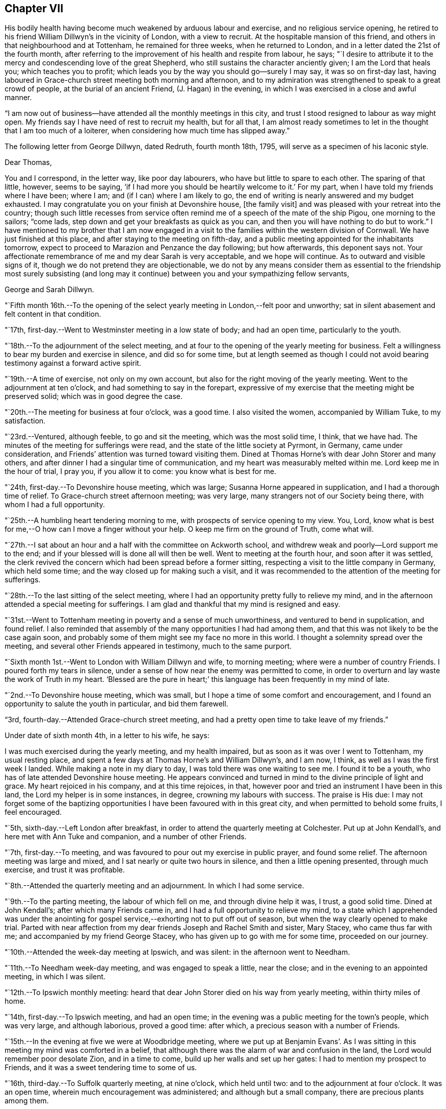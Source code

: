== Chapter VII

His bodily health having become much weakened by arduous labour and exercise,
and no religious service opening,
he retired to his friend William Dillwyn`'s in the vicinity of London,
with a view to recruit.
At the hospitable mansion of this friend,
and others in that neighbourhood and at Tottenham, he remained for three weeks,
when he returned to London, and in a letter dated the 21st of the fourth month,
after referring to the improvement of his health and respite from labour, he says;
"`I desire to attribute it to the mercy and condescending love of the great Shepherd,
who still sustains the character anciently given; I am the Lord that heals you;
which teaches you to profit; which leads you by the way you should go--surely I may say,
it was so on first-day last,
having laboured in Grace-church street meeting both morning and afternoon,
and to my admiration was strengthened to speak to a great crowd of people,
at the burial of an ancient Friend, (J. Hagan) in the evening,
in which I was exercised in a close and awful manner.

"`I am now out of business--have attended all the monthly meetings in this city,
and trust I stood resigned to labour as way might open.
My friends say I have need of rest to recruit my health, but for all that,
I am almost ready sometimes to let in the thought that I am too much of a loiterer,
when considering how much time has slipped away.`"

[.offset]
The following letter from George Dillwyn, dated Redruth, fourth month 18th, 1795,
will serve as a specimen of his laconic style.

[.embedded-content-document.letter]
--

[.salutation]
Dear Thomas,

You and I correspond, in the letter way, like poor day labourers,
who have but little to spare to each other.
The sparing of that little, however, seems to be saying,
'`if I had more you should be heartily welcome to it.`'
For my part, when I have told my friends where I have been; where I am;
and (if I can) where I am likely to go,
the end of writing is nearly answered and my budget exhausted.
I may congratulate you on your finish at Devonshire house, +++[+++the family visit]
and was pleased with your retreat into the country;
though such little recesses from service often remind
me of a speech of the mate of the ship Pigou,
one morning to the sailors; "`come lads,
step down and get your breakfasts as quick as you can,
and then you will have nothing to do but to work.`"
I have mentioned to my brother that I am now engaged in a
visit to the families within the western division of Cornwall.
We have just finished at this place, and after staying to the meeting on fifth-day,
and a public meeting appointed for the inhabitants tomorrow,
expect to proceed to Marazion and Penzance the day following;
but how afterwards, this deponent says not.
Your affectionate remembrance of me and my dear Sarah is very acceptable,
and we hope will continue.
As to outward and visible signs of it, though we do not pretend they are objectionable,
we do not by any means consider them as essential to the
friendship most surely subsisting (and long may it continue)
between you and your sympathizing fellow servants,

[.signed-section-signature]
George and Sarah Dillwyn.

--

"`Fifth month 16th.--To the opening of the select
yearly meeting in London,--felt poor and unworthy;
sat in silent abasement and felt content in that condition.

"`17th, first-day.--Went to Westminster meeting in a low state of body;
and had an open time, particularly to the youth.

"`18th.--To the adjournment of the select meeting,
and at four to the opening of the yearly meeting for business.
Felt a willingness to bear my burden and exercise in silence, and did so for some time,
but at length seemed as though I could not avoid
bearing testimony against a forward active spirit.

"`19th.--A time of exercise, not only on my own account,
but also for the right moving of the yearly meeting.
Went to the adjournment at ten o`'clock, and had something to say in the forepart,
expressive of my exercise that the meeting might be preserved solid;
which was in good degree the case.

"`20th.--The meeting for business at four o`'clock, was a good time.
I also visited the women, accompanied by William Tuke, to my satisfaction.

"`23rd.--Ventured, although feeble, to go and sit the meeting,
which was the most solid time, I think, that we have had.
The minutes of the meeting for sufferings were read,
and the state of the little society at Pyrmont, in Germany, came under consideration,
and Friends`' attention was turned toward visiting them.
Dined at Thomas Horne`'s with dear John Storer and many others,
and after dinner I had a singular time of communication,
and my heart was measurably melted within me.
Lord keep me in the hour of trial, I pray you, if you allow it to come:
you know what is best for me.

"`24th, first-day.--To Devonshire house meeting, which was large;
Susanna Horne appeared in supplication, and I had a thorough time of relief.
To Grace-church street afternoon meeting; was very large,
many strangers not of our Society being there, with whom I had a full opportunity.

"`25th.--A humbling heart tendering morning to me,
with prospects of service opening to my view.
You, Lord, know what is best for me,--O how can I move a finger without your help.
O keep me firm on the ground of Truth, come what will.

"`27th.--I sat about an hour and a half with the committee on Ackworth school,
and withdrew weak and poorly--Lord support me to the end;
and if your blessed will is done all will then be well.
Went to meeting at the fourth hour, and soon after it was settled,
the clerk revived the concern which had been spread before a former sitting,
respecting a visit to the little company in Germany, which held some time;
and the way closed up for making such a visit,
and it was recommended to the attention of the meeting for sufferings.

"`28th.--To the last sitting of the select meeting,
where I had an opportunity pretty fully to relieve my mind,
and in the afternoon attended a special meeting for sufferings.
I am glad and thankful that my mind is resigned and easy.

"`31st.--Went to Tottenham meeting in poverty and a sense of much unworthiness,
and ventured to bend in supplication, and found relief.
I also reminded that assembly of the many opportunities I had had among them,
and that this was not likely to be the case again soon,
and probably some of them might see my face no more in this world.
I thought a solemnity spread over the meeting,
and several other Friends appeared in testimony, much to the same purport.

"`Sixth month 1st.--Went to London with William Dillwyn and wife, to morning meeting;
where were a number of country Friends.
I poured forth my tears in silence,
under a sense of how near the enemy was permitted to come,
in order to overturn and lay waste the work of Truth in my heart.
'`Blessed are the pure in heart;`' this language has been frequently in my mind of late.

"`2nd.--To Devonshire house meeting, which was small,
but I hope a time of some comfort and encouragement,
and I found an opportunity to salute the youth in particular, and bid them farewell.

"`3rd, fourth-day.--Attended Grace-church street meeting,
and had a pretty open time to take leave of my friends.`"

[.offset]
Under date of sixth month 4th, in a letter to his wife, he says:

[.embedded-content-document.letter]
--

I was much exercised during the yearly meeting, and my health impaired,
but as soon as it was over I went to Tottenham, my usual resting place,
and spent a few days at Thomas Horne`'s and William Dillwyn`'s, and I am now, I think,
as well as I was the first week I landed.
While making a note in my diary to day, I was told there was one waiting to see me.
I found it to be a youth, who has of late attended Devonshire house meeting.
He appears convinced and turned in mind to the divine principle of light and grace.
My heart rejoiced in his company, and at this time rejoices, in that,
however poor and tried an instrument I have been in this land,
the Lord my helper is in some instances, in degree, crowning my labours with success.
The praise is His due:
I may not forget some of the baptizing opportunities I
have been favoured with in this great city,
and when permitted to behold some fruits, I feel encouraged.

--

"`5th, sixth-day.--Left London after breakfast,
in order to attend the quarterly meeting at Colchester.
Put up at John Kendall`'s, and here met with Ann Tuke and companion,
and a number of other Friends.

"`7th, first-day.--To meeting, and was favoured to pour out my exercise in public prayer,
and found some relief.
The afternoon meeting was large and mixed,
and I sat nearly or quite two hours in silence, and then a little opening presented,
through much exercise, and trust it was profitable.

"`8th.--Attended the quarterly meeting and an adjournment.
In which I had some service.

"`9th.--To the parting meeting, the labour of which fell on me,
and through divine help it was, I trust, a good solid time.
Dined at John Kendall`'s; after which many Friends came in,
and I had a full opportunity to relieve my mind,
to a state which I apprehended was under the anointing for
gospel service,--exhorting not to put off out of season,
but when the way clearly opened to make trial.
Parted with near affection from my dear friends Joseph and Rachel Smith and sister,
Mary Stacey, who came thus far with me; and accompanied by my friend George Stacey,
who has given up to go with me for some time, proceeded on our journey.

"`10th.--Attended the week-day meeting at Ipswich, and was silent:
in the afternoon went to Needham.

"`11th.--To Needham week-day meeting, and was engaged to speak a little, near the close;
and in the evening to an appointed meeting, in which I was silent.

"`12th.--To Ipswich monthly meeting:
heard that dear John Storer died on his way from yearly meeting,
within thirty miles of home.

"`14th, first-day.--To Ipswich meeting, and had an open time;
in the evening was a public meeting for the town`'s people, which was very large,
and although laborious, proved a good time: after which,
a precious season with a number of Friends.

"`15th.--In the evening at five we were at Woodbridge meeting,
where we put up at Benjamin Evans`'. As I was sitting in
this meeting my mind was comforted in a belief,
that although there was the alarm of war and confusion in the land,
the Lord would remember poor desolate Zion, and in a time to come,
build up her walls and set up her gates: I had to mention my prospect to Friends,
and it was a sweet tendering time to some of us.

"`16th, third-day.--To Suffolk quarterly meeting, at nine o`'clock, which held until two:
and to the adjournment at four o`'clock.
It was an open time, wherein much encouragement was administered;
and although but a small company, there are precious plants among them.

"`17th.--To what is called the parting meeting, which was a sweet encouraging time;
and at the close appointed one for the town`'s people, at six o`'clock, which was large,
but a very trying one.
O the thick darkness that covers the minds of many; however,
strength was afforded to labour.

"`18th.--To Leisten, and put up at an inn: the meeting was an encouraging time,
and some tenderness appeared: after meeting rode to the widow Sarah Jessup`'s,
and after dinner we called the servants in, and had a good religious opportunity.
Here Ann Tuke`'s mind was impressed with a prospect of
having a meeting at a town called Oxford,
five miles on the way, and our kind friend Dykes Alexander and others,
went on to get a place.
To which we went,
and held the meeting in a large room at the inn,--it was filled up with people,
and though laborious, ended well.

"`19th.--To Beccles, and attended meeting; very few of the town`'s people came.
Here is a pretty neat little meeting-house, but religion very low.
Though I had to mourn the desolate state of Zion, on sitting down,
I thought that if I was the only one in the town,
I would cheerfully sit down in that place and worship; and I had to testify,
that when the Lord turns again the captivity of his people, Judah shall rejoice,
and Israel shall be glad.
Had a religious opportunity with the family and such Friends as came in,
belonging to the meeting.
After tea went to Lowestoft, near the sea.
Dykes Alexander and others having gone before, to see after a meeting place;
and having found a large building which was fitting up for a play-house,
we held the meeting in it.
It was filled up,
and though there appeared a disposition to lightness and laughter in some,
at first sitting down, yet it proved a solid good time,
and afforded me much satisfaction.
We returned to Pakefield, a little village two miles distant, and lodged.

"`20th.--We had a small meeting this morning, which was open and comfortable,--some goodly,
sober-looking people attended, and among them the priest of the parish,
who was exemplary in his sitting.
After dinner went to Yarmouth, about ten miles, near the sea.

"`21st, first-day.--To meeting, where I had to bear a remarkably close testimony.
In the afternoon meeting I was silent, but Ann Tuke appeared in a lively manner.
She had thought of having a meeting at a little village called Gall`'s-town,
and some Friends went to get a place to hold it in this evening, but could not succeed.

"`22nd.--Set off early, and got into Norwich by eleven o`'clock, to select meeting;
and again to quarterly meeting at five o`'clock.
The men met in one house, and the women in another, a mile distant.

"`23rd.--To the adjournment of the quarterly meeting, at ten o`'clock,
which was a close time: I went also to the women`'s meeting and relieved my mind;
after which, retired to Edmund Peckover`'s,
being so spent as to conclude it not prudent to return to the men`'s meeting.
To a large public meeting at six o`'clock.
Ann Tuke appeared, but I was shut up in silence, and sweetly contented.

"`24th.--To a large meeting at ten o`'clock, in which I was engaged in the ministry,
much to the relief of my own mind.
Went to Joseph Gurney`'s, and dined with Joseph Gurney Bevan, wife, and others,
and had a satisfactory religious opportunity afterward;
there appearing something good at work in the minds of these young people.
May such seasons of love be blessed to them all.

"`25th.--In the afternoon went to Lammas, to an appointed meeting at five o`'clock,
and it proved a distressing time; from there to North Walshara,
and lodged at John Ransom`'s.

"`26th.--To meeting about a mile out of the town, held in a neat meeting-house.
A number of the neighbours came in, and it was an open time: after dinner,
rode to Norwich, and attended the week-day meeting at six o`'clock,
where I had a very close testimony to bear.

"`28th, first-day.--To meeting at ten o`'clock, and had very searching service.
After lying down and being refreshed, went to the large meeting-house at five o`'clock,
the meeting being put off from two to that hour by my request; it was very large,
and I was helped greatly to relieve my mind.
At night I lay down weary, but in peace.

"`29th.--Richard Gurney sent for us to dine with him, a few miles out of town;
where we found David Barclay, an ancient Friend, much afflicted:
after dinner had a religious opportunity, to the relief of my mind,
and then went to his brother John`'s; had a solid time with this family,
wherein all our little band, even William Alexander and George Stacey,
had some communications: returned home, and I feel a very poor creature,
having been humbled this day.

"`30th.--To the week-day meeting at Norwich,
wherein I was brought into a state of trembling,
and remembered the prophet Habakkuk:--I hope it was to profit.
Dined at Thomas Bland`'s;
and after being favoured with a precious parting season with the family and servants,
and a number of Friends, went about two miles out of town.

"`Seventh month 1st.--Had a painful time at Wymondam meeting,
being distressed with a spirit of infidelity.

"`2nd.--To Tivetshall,
and had a laborious season in pleading with the stout-hearted youth;
then attended an evening meeting at Diss, which was a comfortable open time,
from the subject of the patriarch Jacob`'s vision and journey, etc.;
after which had a memorable opportunity in a Friend`'s family: O may it be kept in view,
and improvement made.

"`3rd.--The meeting at Attleborough was held in a private house,
and was open and relieving.
After a solid time with the Friends belonging to this meeting and neighbourhood,
went to John Bouswell`'s.

"`4th.--To Mattishall, which was a low time, and did not seem much like a meeting to me:
I suffered in silence.

"`5th.--First-day, to the general meeting at Downham, at which place no Friend lives.
Stopped at an inn, and met a large committee of the quarterly meeting,
who were appointed to attend it.
But few of the neighbours came to the meeting,
and in the forepart of it my mind was opened to look back at the state of
the children of Israel in Egypt--at Abraham`'s vision respecting them,
when a horror of darkness overspread him--also the gathering of our early
Friends from different societies--George Fox being by himself on a hill,
and proclaiming the day of the Lord,
and the prospect he had of the seed of the
kingdom lying thick on the ground and sparkling,
etc.: and although here was great desolation, this meeting being gone to decay,
I had a comfortable prospect of a day approaching,
when the seed would spring as out of the dry ground and spread;
with which prospect I stood up and told Friends I knew not what we had met for,
but to see our nakedness, and for our humiliation.
Near the close I stood up again,
and I thought my testimony had some effect on a few individuals not of our Society;
though here, as also in some other places, some persons left in the midst of my labour,
who, I fear, are not willing to endure sound doctrine.
Went to Finsham, where there are no Friends, and had a large meeting in a barn,
I hope to profit.

"`6th.--To a meeting at Swaffham,
consisting of only one family and some of the neighbours, and it proved a good time.
Then to an evening meeting at Fakenham, where there are but two members:
a person left the meeting while I was speaking concerning righteousness,
temperance and judgment to come; but another met me as I was going out of the house,
and said he hoped we should meet in heaven.

"`7th.--To the monthly meeting at Wells, where there were but few Friends,
and these in a weak state; but I was glad in finding tenderness,
and I hope some desire to improve:
after dinner had a solid opportunity with a number of Friends.

"`8th.--To a meeting at Holt; and though I went to it under discouragement,
it was a good time; many neighbours came in and behaved well, and some soldiers.
After dinner went to Walsingham, to an evening meeting in a public building,
which was large, and I hope to profit.

"`12th, first-day.--I have had a fatiguing time for weeks past,
and awoke this morning in a low and tried state of mind:
when I came downstairs found letters from my dear wife, son, and several friends.
Went to meeting at Bury,
and though at the beginning there appeared a small opening into the state of the people,
and I was ready to conclude that I might minister to them, it closed up,
and I poured out my tears until I wet the floor.
At two o`'clock went to the afternoon meeting,
and there also bonds and afflictions continued upon me,
and though I was silent throughout, Ann Tuke appeared acceptably in the morning.
O Lord, remember me in your faithful love, and continue your good hand upon me,
that my soul may not faint in the day of trial.`"

[.offset]
At this place, the following letter from his friend, the late John Elliott, of this city,
was received.

[.embedded-content-document.letter]
--

[.letter-heading]
John Elliott to Thomas Scattergood

[.signed-section-context-open]
Philadelphia, Sixth month 6th, 1795.

[.salutation]
Dear friend,

I cannot let this opportunity pass without giving you a
token of my affectionate remembrance,
having often thought of you since you left us,
and at times have felt sincere desires for your preservation,
and that you may be supported from day to day,
and strengthened to persevere in accomplishing the arduous task you are engaged in.
If it was in my power secretly to assist in holding up your hands,
I should be glad to afford my feeble endeavours in that way,
but am sensible of my own poverty and inability;
being persuaded that it is only in proportion as we walk in the light,
that the true union and fellowship are to be felt.
Where this is really the case, I believe the outward distance whereby we are separated,
cannot obstruct the current of that divine love, which, when together,
has been known to flow from vessel to vessel;
and if we were always watchful and careful to keep out everything of a defiling nature,
the consolating stream would undoubtedly be more frequently witnessed to circulate.
But the world and its cumbering cares have the same effect now,
as the labours of the Philistines formerly, namely, to stop up the wells;
which makes renewed labour necessary to dig them again,
in order to come at the spring of life.

It is indeed, as our Lord said, "`The cares of this life, the deceitfulness of riches,
and the love of other things, choke the good seed and cause it to become unfruitful.`"
I feel it to be so in myself,
and fear it is too much the case with many others of our Society,
both in this land and in my native country, where your lot is now cast;
a land that was eminently blessed about a century ago,
with the revival of the gospel in its primitive purity, after a long time of darkness.
From there were transplanted into this country, some of the choicest vines; but low,
both here and there,
instead of fruits being brought forth to the praise of the good Husbandman,
many wild grapes are produced, and much unfruitfulness is apparent.

Yet it appears the vineyard is not forsaken;
the labourers are sent forth from time to time with a renewed invitation,
and it will be comfortable to hear that they are favoured to
see of the travail of their souls and be satisfied;
but if that should not be the case so fully as is desirable, this is certain,
the faithful labourers will have their wages.

Our dear friend Nicholas Wain, is now about to embark for Europe,
and your worthy father-in-law, David Bacon, has given up to accompany him,
which I hope will be mutually comfortable and satisfactory,
both to themselves and Friends where they come.
I expect it will be so to you to see them;
and I believe I may say it is so much so to us,
(except the loss of their company and services,) that we are
made willing to part with them for the great work`'s sake.
If the way should clearly open,
and any of you find a draft of love toward the Friends in the South of France,
I hope you will not come home with a burden, for lack of giving up thereto.
I should be glad to hear of such a visit being performed,
which I have no doubt would be very acceptable to them.

--

"`14th.--Went to Mildenhall,
which proved a trying meeting to me in various
respects--very few members or others present.
It seems as though in some places the lame and the blind were the guards of the house,
instead of David`'s valiant men.
Mary Alexander, from Needham, rode with George Stacey;
she has joined Ann Tuke as a companion in further service in these parts,
and the public service fell on them.
I was plunged into deep exercise.
O what can be the cause that this has been so frequently the case of late?
Lord, favour with ability to offer up my will to your divine will,
that so the work you have allotted me to do may not be marred.

"`16th.--To the week-day meeting at Bury, which was open and comfortable to me:
I found enlargement of heart, and at the close appointed one to be held in the evening,
for the town`'s-people.
Ann Tuke and companion set off to attend an evening
meeting they had appointed about sixteen miles distant,
and we went to our meeting, which was well attended,
and my heart was enlarged to preach the gospel;
and the people behaved with much sobriety.

"`19th, first-day.--At Oakham.
I feel renewed in my bodily powers, by travelling and fresh country air.
O my gracious Lord and Master,
permit not the enemy to prevail and bring a
cloud over my mind--you know how it is with me,
and has been of late.
Sat the two meetings in silence.

"`After passing through Nottingham, Mansfield, and Chesterfield,
arrived at Sheffield on the 24th.

"`26th, first-day.--Went to meeting morning and evening,
in both of which I was exercised in testimony.

"`28th.--Got to Ackworth, and in the afternoon sat with the committee.

"`29th.--Attended the public meeting, which was very large, and laboured in it,
but mostly to people of other societies.

"`30th.--Sat again with the committee, and spent the day at the institution:
the business being ended,
many Friends left--in the evening we had a pretty solid opportunity
with several of the family and other Friends who came in to see us.

"`31st.--This morning the poor in the neighbourhood came to
get the broken food which Friends purchased of the innkeeper,
and while I wrote a letter,
another Friend had a religious opportunity with them in the yard.

"`Eighth month 1st.--Took post-chaise to Tadcaster; after which,
to our friend Lindley Murray`'s, near York, where I met a kind reception.

"`2nd, first-day.--To meeting, and was silent; things appear low,
and I had a pretty deep plunge.
Went to the meeting in the castle, held with the prisoners,
accompanied by Joseph and Rachel Smith, etc.,
which was a pretty satisfactory time--was shown the tower from
which William Dewsbury preached to the people,
and one of Friends`' books, among others,
which were presented to the prisoners in this place,
upwards of one hundred years ago--they yet remain for the same use.

"`3rd.--Spent the morning in writing--drank tea at Henry Tuke`'s,
and walked on the walls of the city and crossed the water in a boat,
and then to his father`'s, and looked into the graveyard,
where I was told John Woolman and Thomas Ross were buried.

"`5th.--To meeting at Leeds, which was large,
and my mind was exercised to stand up with these expressions,
'`They spend their days in wealth,
and in a moment they go down to the grave;`' and it
appeared right to plead with the rich and full.
After dinner we rode to Christiana Hustler`'s, at Undercliff,
and attended an evening meeting at this place, called Bradford,
in which I was much shut up and very poor,

"`7th.--Went to monthly meeting held near Todmorden, almost twenty miles distant.
I had nothing to say until near the close of the last meeting,
and then had to bear testimony against a contentious spirit,
in one who had been displaced as a minister:--returned to Christiana Hustler`'s.

"`8th.--Felt weary with my journey yesterday, and in a low spot this day throughout.
O for greater purity of heart and more of the spirit of prayer.
O Lord, allow me not to forsake you.

"`9th, first-day.--To the meeting at eleven o`'clock--passed through it in silence.
After tea,
Christiana Hustler came and told me it was their practice to
call the family together on first-day afternoon or evening,
with which I united; and they were called in, and I sat with the company,
which was large, and after a time my mouth was opened,
and favoured with so much enlargement as to give some relief to my mind.

"`10th.--Nothing opening, spent this day with our hospitable friend Christiana Hustler,
and on the whole it has not been the most unpleasant,
but hope a little ray of light has dawned.
O what a brave thing to be truly resigned in patience and contentment, even in poverty.

"`11th.--Went to Manchester, and on the 12th attended meeting there;
in which I felt an exercise to prostrate myself in supplication on my own account,
and also on behalf of my fellow-labourers in the harvest field,
both in this land and in America,
and that mercy and truth might be near to support those left at home,
and bear up under all trials which may attend them;
and also that the exercised children whom the divine Master is fitting, and has fitted,
to enter the field, might be preserved.`"

[.offset]
On the 15th he arrived at Liverpool, where he remained about two weeks,
attending the meetings as they came in course, although much indisposed.
On the 29th, he embarked in a vessel bound for Dublin, where he arrived on the 31st,
and was kindly received by Thomas Bewley and family.

Ninth month 1st,--He says, "`To the weekday meeting held in the Meath street house;
in which I ventured on my bended knees to pour out supplication for
support under the future baptisms to be met with in this land;
and it appeared to be a tendering season over the meeting,`" In a letter dated this day,
he says, "`My own conflicting tossed condition came feelingly into view;
I remembered what I had passed through for months,
when a language arose after this manner, '`O Lord,
help me to bear up under whatever you may be pleased to permit to come upon
me on this island;`' and there was immediately an answer like this;
'`have I ever failed you in the greatest strait?`'
in which my soul was willing to lay hold of a little encouragement.
I remembered Jonah and his prayer, and opened the good book and read it at large,
as therein left, no doubt for the strength and encouragement of all such poor messengers,
from that time to this.
For when my soul fainted within me,
I remembered the Lord--and my soul desires to sacrifice unto Him in Ireland,
and to perform all my vows.

"`9th.--To Baltiboys meeting, which was but small; after which went to Ballitore,
to the widow Shackleton`'s; had a very wearisome night,
having rode the greatest part of the way on horse-back.

"`10th.--Very weary and sore;
went to meeting and sat in silence--dined at Abraham Shackleton`'s at the school,
after which visited an ancient Friend.

"`11th.--To Carlow monthly meeting, and in it I had a close testimony,
which was relieving to my mind;
and in the meeting for business felt fresh courage to appoint a public meeting,
which was filled;
and it was supposed that three hundred persons were unable to get into the house.
It was a satisfactory time to me.
Several officers of the army, soldiers,
and some of the principal inhabitants of the town, were there.
They behaved well in the house, but outside there was some disturbance, in consequence,
it was thought, of a desire to get in.

"`12th.--Rode to Castledermot to a meeting for the town,
but although Friends took much pains to go round and invite the people,
but few came--however, it was a good time to me:
I remembered how the Lord led his people out of Egypt, gave a law unto Jacob,
and statutes to Israel,
and brought them into the land of promise--that all the days of Joshua,
and the elders that outlived Joshua, they kept measurably unto it; and after this,
when they forsook their King and Shepherd,
they were sold into the hands of their enemies,
and delivered again when they cried unto him in distress.
I had to mention what a low state of things existed in the days of Saul, when he,
with his little band of men stood trembling under the oak; how the Lord chose David,
and caused the state of that people to flourish under him,
and more so under peaceable Solomon;
when that dispensation came to its summit:--how the Lord raised up valiants in this land,
and his gathering, sustaining arm was near to support so long as they leaned upon it.
And I did not question but that precious seasons of mercy and love had been experienced,
even in that old house, which had not been opened but once for years,
no meeting being now held in it: yes, I thought even the steps before me,
that led into the gallery,
had been occupied by those who had broken hearts and contrite spirits.
But now, alas! how the crown is fallen from off the head.
Nevertheless, there was a glance into the opening of better days.
I remembered the day that William Edmundson spoke of,
when land was to be had there at a low rate,
and then there was a danger of Friends becoming rich and forgetting themselves,
which it is to be feared too many did in that day.
But O, precious was it, as I sat, a little to behold the opening of a day,
when oppression will be removed, and patrons of the poor will be raised up.
In that day the poor, even the poor among men, shall increase their joy in the Lord.
We dined at an inn,
and after it I returned to Ballitore in company with Thomas Bewley and A. Shackleton.
On opening William Edmundson`'s journal, I found that Friends in the beginning had sweet,
heavenly, refreshing times at Castledermot.

"`13th.--To the meeting at Ballitore, which was low in the beginning,
and too much of a restless state prevailed in old and young: however,
I was enabled to stand up, though in weakness, and after some close labour with states,
which I apprehended were present, I felt more openness toward the close,
particularly to the school boys,
and at the conclusion of the meeting appointed one for the inhabitants of the town;
and to my admiration the house was pretty full, and a number out of doors;
and I trust the gospel of life and salvation was freely preached and owned by some,
and my mind was much relieved.

"`14th.--Returned to Dublin.

"`15th.--Tried this morning with a prospect that probably I
must offer myself to go from family to family in this place,
which has frequently of late darted into my mind.
O for wisdom and an understanding heart to go in and out before the people,
has been the prevailing language since I awoke:
may I be favoured with a clear prospect of duty,
let it be whatever the Master may appoint.
Went to the monthly meeting held in Meath street.

"`16th.--To the adjournment of the monthly meeting, which was small;
about thirty-three Friends present.
Soon after we sat down I found some openness towards this little band,
which appeared like that of Gideon, reduced less and less:
I was led in an encouraging line,
and in the conclusion told them that I could not see my way out of Dublin,
and was willing to unfold my state and some
little prospect that had opened to stay awhile,
and to visit either some or all of them in their families,
or such other religious service as might turn up.
It was a tendering season; my certificates were minuted,
and they left me at liberty to proceed as way might open among them:
before the meeting closed I felt most easy to appoint a
meeting for the youth to be held this day week.

"`18th.--The meeting today was an exercising time,
and no opening to minister until near the close,
when I spread my thoughts before Friends, after which I felt a little relief.
Took tea at Samuel Stevens`', and as I went into the door of the parlour,
I cast my eye on a person who sat some distance from it,
but owing to the room being dark I could not obtain a full view of his features,
but was struck with his resemblance to my father-in-law, David Bacon;^
footnote:[He had recently arrived in company with Nicholas Wain,
a valued and beloved minister of Philadelphia,
who went on a religious visit to that country.]
and as I approached nearer he arose and met me,
when I found to my surprise it was indeed he.

"`20th, first-day,--At meeting today,
my mind was unexpectedly exercised to stand up with these expressions; '`I cannot,
I dare not, disbelieve the being of a powerful, just and merciful God.`'
It was a season of relief and much sweetness;
more than I had before experienced in this land.
The days of my youth came into remembrance,
and the Lord`'s gracious dealings with me from my childhood;
and near the close this precious language came sweetly into view;
'`It is finished:`' when I was ready to query, what?
And although it is a very pleasant thing even for a moment,
thus to have the burden removed off the shoulders,
and a day of sabbath and ease experienced, yet I dared not to covet that it might last,
but rather that the Lord my God might be pleased still, as hitherto,
to preserve in and through all the trials he may permit, who knows what is best for me.
O how my mind has been beset at times since the yearly meeting at London;
and these words,
'`It is finished;`' was the language of the divine Master after a time of agony: wait then,
O my soul, on your God.
To afternoon meeting, and sat silently content--spent the evening at home.
What need to watch and keep the garment undefiled in conduct.

"`21st.--To an appointed meeting for heads of families,
which was an open relieving time to me, and I trust satisfactory to Friends.

"`27th, first-day.--To meeting at Moate, which was large,
and most of the labour fell on me, from the words, '`By the rivers of Babylon,
there we sat down; yes, we wept when we remembered Zion.
We hung our harps on the willows in the midst thereof.`'

"`28th.--To quarterly meeting at ten; the men met by themselves,
and it was a remarkable time to me.
I had to stand up with this language,--'`When the
sons of God presented themselves before him,
Satan came also among them;`' etc., and though such was my exercise in the meeting,
I had secretly to acknowledge that the Lord was good,
and a hope revived that I should not be forsaken in troubles and trials yet to come.
Went to the adjournment at four o`'clock,--sat it through in silence:
Nicholas Wain went with David Bacon into the women`'s meeting,
and had a large and good time, and when he returned, spirited friends on to business.

"`29th.--To what is called the parting meeting, which was large;
and dear Nicholas Wain was favoured with a thorough, awful and awakening time,
in pleading with the free thinkers in our Society.

"`Tenth month 2nd.--I am shut up in spirit at J. Clibborn`'s, near Moate, and may say,
the pursuer seems at times near upon my heels,
and surely nothing short of the renewed extension of divine
mercy and love will keep and preserve--I can do nothing:
wait then, still wait, in patient resignation, O my soul,
and heed not what man shall say or think; the sufficiency of a gospel minister is of God.

"`4th, first-day.--To Moate meeting, and was enlarged, especially towards the youth,
and had to point out the dangerous situation some were in, and to encourage others;
and if I have been favoured to engage some one to leave the tree of knowledge,
of pleasure, or carnal gratification, surely my being shut up for several days past,
as in a prison house, ought not to be discouragingly looked at;
and if only for my own mortification and instruction, with reverence may I say, so be it.
Near the close I mentioned to Friends a prospect
of seeing their neighbours in the evening,
at five o`'clock: when we went into the house it was crowded, and many could not get in:
and thanks be rendered to Him who is ever worthy,
he favoured me with strength to preach the everlasting gospel; the people behaved well,
and I left the house in peace.

"`5th.--A struggling, wearisome night;
and way seems opening this morning to go into some families.
Visited six, of which some were pretty open, and I had both encouragement,
exhortation and reproof to hold forth; but in the others was shut up in silent,
painful conflict.

"`6th.--After breakfast took a lonely walk in the garden,
when the very same prospects which have often come upon me, were renewed:
'`He shall take of mine and show it unto you, and he shall show you things to come.`'
Your wisdom, O Lord, is unsearchable, and your ways past finding out:
take not your love and forbearance from me, and it will be enough:
though sorrow may yet be my portion, forsake not your poor tossed servant.
Called to see most, or all the rest of the families that live in town,
and in some of them had something to offer.

"`7th.--To the monthly meeting; in the forepart of which, I was favoured with an open,
large time, of much encouragement;
and in that for business had likewise to speak encouragingly,
and I thought the little handful present were favoured with that which sweetens,
and some with tenderness and brokenness of heart.

"`8th.--Saw my way this morning to go toward Dublin, and set off,
and got twenty-two miles before night, and bore this day`'s ride pretty well;
sweet peace and comfort was my companion, so that I can now, this evening,
feelingly adopt this language, '`The Lord is good to Israel,
and fully rewards his servants:`' my heart is thankful for such a renewed sense.
On sitting down quietly by the fireside,
my mind was turned to look at the various baptisms and
conflicts I have had to pass through.
I remembered the tried condition I was plunged into but a few weeks ago,
on alighting from my horse and sitting down in this room; now a sweetness accompanied,
and with resignation, spread itself over my mind.
Often has Ezekiel`'s case come up into remembrance in this land,
when He who has an undoubted right to enjoin what he pleases, was pleased to say,
(and who dare say to Him, What are you doing?) '`Son of man,
behold I take away the desire of your eyes with a stroke;`' and
even under this sore dispensation '`he was not to mourn,
nor let his tears run down, etc.`'
And the query has arisen, if my heavenly Master should be pleased to do so by me,
could I support under the dispensation, and submit with cheerfulness?
Surely I may be indulged to offer a sigh, even at the thought.
The Lord knows best what is best for me,
and my soul is led with earnestness to covet the seal of his love and approbation,
come what may come, to the end of my probation here.
O what a favour to have this seal in the forehead!
And what is this?
has been a humbling inquiry.--Answer, '`The Lord knows them that are his.`'
He knows how to keep his flock, and lead and feed them like a shepherd.
O then my soul lean upon him, drink down heavenly wisdom and instruction,
and crave assistance to do so in and through every dispensation yet allotted,
that your end may be peace.
Thus I seem carried along, and I hope, feel mercy and sustaining help near to animate,
yet know not what proving may come, or what step or baptism into usual blindness,
weakness and poverty, may be dispensed; though at present,
I see so far as to invite Friends of this place to come together,
and sit with me tomorrow.

"`9th.--To meeting at Edenderry; which was an open, good time,
and my heart was enlarged to my own, and I believe, to my friends`' satisfaction.

"`11th,
first-day,--Ventured out to meeting (in Dublin,)
and although I sat pretty long in silent poverty,
at length I was favoured with a baptizing opportunity.
A Friend informed me, that accounts have been received,
that the yellow fever has broken out in New York.
Ah, what will the trying thoughts which have impressed my mind respecting home,
of latter months, amount to!
Mercy and truth are with the Lord, and forgiveness, that he may be feared.

"`13th.--An uneasy, painful night; lay much awake, and was tried with many thoughts,
and yet when spreading my trials before my great Helper, received this answer,
'`Have I ever failed you, or what have you lacked?`'
to which my soul was favoured with a degree of brokenness to answer, '`Nothing Lord.`'
Went to meeting,
where my heart was uncommonly enlarged to speak to a state under trial and temptations,
and afterwards sat the meeting of business through, which was largely attended.
Here my heart was again filled with matter to deliver respecting discipline,
encouraging Friends likewise to stand shod and prepared for a day of sifting and trial,
believing even this people will be sifted.
Attended the adjournment at six o`'clock, and sat it nearly through; it was a good time,
the meeting well attended,
and I hope the hearts of some of the young men were
stirred up to move forward in the cause of truth.

"`15th.--Attended a public meeting, and was disappointed in seeing so few gathered,
and more so, in sitting so long waiting for others--the house was not half filled;
however, it was a quiet, and I hope, solid meeting, wherein I got relief among those met.

"`16th.--To an appointed meeting at Sycamore alley,
which was larger than the one yesterday, but the house not full by many:
it proved a solid, good meeting, in which my heart was enlarged.

"`20th.--Went to meeting, which was a season of great enlargement of heart,
and through divine favour, I trust, a baptizing time:
left the meeting-house in much peace; after which,
a number of Friends came to our lodgings,
and here again I had to speak to the states of some present.
Let the praise and honour be rendered to the Lord,
the mighty helper of his poor exercised servants engaged in his work,
and may my soul be humbled.

"`24th, seventh-day,--To the national meeting of ministers and elders, which was a close,
searching time: here I met with my father David Bacon, and Nicholas Wain.

"`25th, first-day.--Attended Heath street meeting, which was large and crowded,
many not of our Society being there.
I was drawn forth pretty largely to preach Christ Jesus,
the word nigh in the mouth and heart,
as the only sure teacher and baptizer in this glorious gospel day.
Attended Sycamore alley meeting in the afternoon, which was likewise large,
and in the forepart I had a short testimony,
but the chief labour fell upon Nicholas Wain,
and trust it was a good satisfactory meeting.

"`26th.--To the national meeting for business at ten o`'clock, which adjourned till four.
Here Nicholas Wain was concerned to speak respecting the fondness to collect manuscripts,
and copying and reading such pieces,
to the neglect of reading the Holy Scriptures and our ancient Friends`' writings.

"`27th.--To the public meeting at Meath street house, where I had but little labour.
Nicholas Wain appeared, also Ann Robinson.
At four in the afternoon met a committee appointed to consider the state of Society,
and also at six o`'clock in the evening.

"`28th.--Went and sat with the committee of the national meeting;
and when the state of Society came closely under consideration,
I felt uneasy with knowing it,
and told Friends that I had endeavoured in my travels
not to be anxious to hear things by the outward ear,
but to attend to the openings of Truth: so I left the meeting,
and Nicholas Wain followed me out.
Attended the burial of Hannah Simmons at ten o`'clock.
There was a considerable collection of people, and I had an open time in communication.
To the adjournment of the national meeting at four o`'clock,
which was solid and satisfactory, and concluded comfortably.

"`29th.--To the parting meeting, which was large and solid;
most of the labour fell on me, and it was a good time: after which,
the meeting of ministers and elders met for the last time, and it proved a solid season.

"`30th.--To meeting in Sycamore alley, where most of the public labour fell on me.
In the evening took leave of my father David Bacon, and Nicholas Wain,
who intend setting off for Cork tomorrow.

"`Eleventh month 1st, first-day.--To meeting;
where I was looking for contentment in silence; but soon after I sat down,
I felt such a flow of love, that I longed for the meeting to be gathered,
that I might ease my mind;
and once more was favoured with a full opportunity in a large meeting.
In the afternoon attended at Sycamore alley,
which I sat through in sweet refreshing silence.

"`11th.--On examination, though with thankfulness I can acknowledge,
that the good hand has been near to help this day,
yet am conscious that more care and circumspection in speech,
less quickness and fewer offhand remarks, would tend to more peace.
When I am off my guard, and slip but a little in conversation, it brings the rod.

"`14th.--I am tried with staying so long in this place; and yet see little to do,
and no way opens with clearness to move, if my leg would admit,
which has been sore so as to lame me.
Spent most of this day retired in my chamber, which was sweet and comfortable.

"`15th, first-day.--Feel much recruited in my bodily powers this morning,
and could say I felt no pain: went to meeting, and my heart was much enlarged,
and my tongue loosened, to the comfort of my own mind,
and trust to the awakening and encouragement of others.
Rode to Sycamore alley meeting, which was pretty largely attended by Friends and others,
and it proved an open time from these expressions,
'`I am a debtor both to the Jew and to the Greek, to the learned and unlearned,`' etc.

"`22nd.--Attended the meeting in Meath street,
which was again an open enlarged time with me, but felt poor after it,
and had thoughts of omitting the afternoon meeting, as my leg by using it,
appeared much worse.
However, I went in a carriage, and a considerable number of strangers being there,
was much enlarged towards them;
one of them came in the evening and acknowledged
that I had been made instrumental this day,
in opening his eyes and removing his doubts;
and that he could scarcely forbear standing up in the meeting to acknowledge it.

"`23rd.--Poor and stripped in mind and weak in body,
but I feel rejoiced that I am made to see myself such a poor creature.
O that the Lord, my heavenly Master,
may be pleased to support through all that is yet to be met with,
both in heights and in depths,
and ever give me to see that the grace and good spirit thus conferred on me,
with the added gift of utterance to speak forth his praise, is not mine but his.
O how great has been your mercy and kindness to me in this city,
you who are a Helper of your people.

"`24th.--Attended meeting, which was a sweet silent one, for the most part,
wherein my own family connections and friends at home,
and others came up into remembrance,
when I ventured to pour out my soul in supplication for my own and their preservation,
with the visited children of our heavenly Father in this place.

"`26th.--While sitting alone in my chamber this evening,
I poured out a few tears on looking towards my dear wife, children and mother,
with a secret prayer for my daughter Mary,
who is rising up into the slippery path of youth;
and what can I say more at such a distance, than '`your will, O Father,
be done,`' whose power and divine presence is everywhere.
You have indeed wrought wonders for me--O that my dear
children may all be remembered in mercy by you.
Spent most of this day in my chamber, and on the whole it was satisfactory,
and with some comfort and consolation administered, for which I feel thankful.

"`27th.--Was discouraged from going to meeting, in consequence of my leg being painful;
but as J. S. and wife called for me, I ventured to go,
and it was in the forepart a sweet silent one to me,
wherein secret breathings were raised in my heart on account of those left behind,
and by giving way to silent mental prayer for a season,
I was strengthened to bend in public prostration at the footstool of divine mercy,
and after it, felt a language of encouragement to express in the hearing of my friends.

"`29th, first-day.--Attended both meetings, and sat them through in silence,
except near the close of the morning meeting, endeavoured in a few words,
to stir up Friends to a more punctual attendance.
This passage was uppermost part of this day, in meeting;
'`I saw the tents of Cushan in affliction.`'
Joseph Williams observed in the morning meeting, that his state,
when about sixteen years of age, so revived in his remembrance,
that he was fearful of omitting mentioning it in the hearing of that gathering,
nearly I think, as follows: '`A Friend from America was then on a visit to this nation,
who was detained in the city of Dublin for some months,
and laboured from meeting to meeting.
In one of the meetings his testimony so reached his heart,
that it brought him under much exercise and conflict of mind,
which he endeavoured to struggle against and shut out.
Soon after this he obtained leave of his father to go into the country,
and there getting into company with his acquaintances,
he lost much of the savour of this visitation, and on his return back to the city,
was in hopes the Friend was gone.
When he went to the meeting again, he took a seat as near the door as he could,
that he might slip out; but the stranger being there, and being, as was thought,
the last meeting he would attend, Joseph remained, and his state was again spoken to,
and he was told of his trying to flee from his best friend, the Lord,
who was convincing him of the evil of his ways.
This opportunity was a blessing to him, and he said, probably if he had withstood it,
he might not have been favoured again.
He then exhorted some present, who were in the like condition,
not to put away the Lord`'s mercy and kindness to their souls.`'
Dear John Abbott, I thought, had also a sweet testimony to bear.
Returned to my chamber alone, and after a time company came,
but my mind was much shut up under exercise--favoured
to drop the silent tear:--Jesus wept over Lazarus.

"`Twelfth month 3rd.--Set off about daybreak,
accompanied by Samuel Bewley and Robert Fayle, for our guides,
with several others who went with us a few miles, and lodged at Castle Bellingham.

"`4th.--As John Abbott and I rode along in the morning of this day in the chaise,
we saw a company of people following a corpse into a cabin;
John said he believed he must stop there, and I did not feel easy to let him go alone;
so we left the carriage in care of Robert Fayle, and went into the house.
The coffin was laid in the middle of the floor,
and the house much filled up with men and women talking Irish.
John requested them to be still a few minutes, which they did,
and then began to talk again: he again desired them to be still, but one of the men said,
we suppose you want to preach--we will not hear you,
go out of the house--and they began to push us out.
They pushed me quite out of the door, and in a little time John came out also,
there being a number out doors.
I told them, perhaps they might have heard something to their profit; but was answered,
'`We do not want to hear you.`'
John told them it was a solemn occasion,
and they ought to consider that in a little time they would have to die also,
when the soul must be either happy or miserable, to all eternity.
'`Who sent you to preach?
said one.
I answered, '`Jesus Christ,`' I was then asked, whose successors we were?
and I think I answered, '`Of Christ and his apostles,
and righteous men of all generations.`'
'`You are but lay-men,`' said one of them,
'`and I can pick out of this company those that are better preachers than you.`'
I turned to some of the young men and lads present,
and said I believed the time was coming and would come,
when the children would be favoured to see better things than some of the old men;
for which I was accused as a liar, by an old man.
I observed to them, that our minds were turned in love to them,
that seeing they would not hear us, we would leave them,
which we did with sorrowful hearts, being grieved with such blindness and prejudice.
We got to our friend James Christy`'s after night,
where we met with Anne Taverner and Susan Bewley.

"`5th.--Rode to Lurgan with Anne Taverner to select quarterly meeting at one o`'clock;
it was a close time.

"`7th.--To the meeting for business: the women met apart,
and I got some relief among them in both meetings.
A committee was appointed to consider the state of Society,
and the meeting adjourned until four o`'clock, when our certificates were read.
In the evening I felt a sweet calm over my mind.

"`8th.--Met the committee, and had an exercising time in considering the state of Society.
It was proposed to nominate a few Friends to visit the monthly and preparative meetings,
etc., and I felt a necessity to offer myself to join them,
after which John Abbott expressed a similar prospect;
it was laid before the quarterly meeting and united with.

"`9th.--Met the school committee at nine o`'clock,
and went to the parting meeting at eleven, in which I was silent.
Sat with the committee of men and women Friends, in order to see our way to move,
wherein I was concerned to pray for us all.`"

[.offset]
On the 12th, in company with the committee,
they attended the preparative meeting at Lisburn; on the 15th to Mile-cross and Belfast.
18th, to Hillsborough preparative meeting.
19th, to Ballinderry preparative meeting, 20th, first-day, to Lisburn,
and the next day to the monthly meeting.

"`On the 23rd went to Rathfriland, and the next day attended that meeting,
where there were but three men and one lad, and about as many women;
although things looked discouraging, on the whole it was a good, and in some degree,
a tendering time; and on the 26th went to their preparative meeting at Lurgan.
28th, to Moyallen, and in the evening had a conference,
in which our way appeared closed up.

"`29th.--The committee sat down again, and had a humbling, searching season;
and we were not able to see any way to move,
except to appoint the time for the monthly meeting to be held,
as it was adjourned on our account.
Before Friends separated to their several homes, we came together again;
and this was a contriting season, for which my soul rejoiced,
as we were likely to part in love.
In the evening received letters from home,
which conveyed sorrowful tidings of the removal, by the yellow fever,
of several relatives, neighbours and friends;
and that my own family had been visited with the sickness, yet so far,
were mercifully preserved in the land of the living;--my spirit was somewhat eased,
and the contents of my dear Sarah`'s letter were very sweet,
conveying an idea of the calmness and resignation in
which her mind was preserved under the trials allotted.
The Lord be magnified and bowed before, whether in suffering or rejoicing,
sickness or health, life or death; and O that my tried soul may still be favoured to say,
Your will, O Lord, and not mine be done.`"

[.offset]
On the 4th of the first month, 1796, after conferring together,
the committee concluded to move on.
They attended the monthly meeting at Coothill on the 7th,
composed of seven men and four women; where the queries were read and answered.
On the 8th they collected the few Friends together at Castleshane,
consisting of three women and three children.
On first-day, 10th, were at Grange meeting; and the next day at the preparative meeting.
On the 12th, to Cabarah, where a few families of Friends live in cabins;
in getting there they had to leave the carriage in the road,
"`and the women were conveyed behind the men on horseback,
some distance through the slush, to the cabin in which the meeting was held;
which was a dull, poor time,`" wherein he had nothing to communicate.

"`On the 13th, to the week-day meeting at Grange;
in which my mind was exercised to stand up with these expressions:
'`Hell and destruction are open before the eyes of the Lord:
how much more the hearts of the children of men:`' and that it was not my faith,
neither had I so learned Christ, as to believe that he does all without us;
but that when we have missed our way through disobedience,
we must know a fresh dispensation of repentance and amendment of life,
through the power of the Holy Spirit in the heart.
After dinner went over with John Abbott to T. G.`'s, where we dropped into silence,
and these expressions arose for delivery;
'`Without faithfulness we cannot find an interest in Christ;
and those who have vowed a vow unto the Lord, should pay it,
for the Lord has no pleasure in fools, etc.`'
Pain and distress have been my condition, wherein I might say measurably,
that my God has humbled me among this people.

"`14th.--To Rich Hill monthly meeting.
The queries were read and answered while the women stayed,
and I trust some solid and instructive remarks were made for their improvement.
The meeting held until dark,
and then adjourned to the close of one appointed to be held tomorrow.
After dinner sat with the overseers, both men and women,
and imparted such counsel as occurred, and after that, with the two men elders.

"`15th.--Went to an appointed meeting, which was large and mixed;
and I got through it to my humbling admiration.
There was a raw, inexperienced company assembled, some gay people,
and one Highland officer.
After which the monthly meeting concluded its business,
first appointing a few Friends to go from family to family,
and inspect into their condition,
particularly with regard to the testimony against war and fighting;
and to endeavour to persuade Friends to put away all
instruments of destruction and death out of their houses,
in this time of commotion among their neighbours;
it appears that several who had joined in those things, and were brought under dealing,
had condemned it.

"`16th.--To the monthly meeting at Moyallen, which was a time of enlargement to me,
wherein I was favoured to relieve my mind, both in the meeting for worship and business,
and things appeared hopeful.

"`17th.--A tossing night; and when I awoke, felt very poor and helpless; however,
I was favoured to put up a secret petition for protection and help before I arose.
Dear John Abbott came into my room to inquire which way I was going,
he inclining to go to Lurgan, and after breakfast I felt easy to go with him.
We got to our friend John Davis`' about a half an hour before meeting time.
In this meeting; I was favoured with much enlargement, to my comfort and relief;
some brokenness appeared.
O how good it is to wait in patience, and depend upon that divine fountain that fails not.

"`19th.--To meeting at Antrim, which was small, and the house was damp,
having an earthen floor: about four men, some children, and seven women,
besides the committee, constituted the meeting, and it was a low time.

"`20th.--Set off pretty early, and rode nine miles to Grange meeting;
five men and four women made up the meeting when
it separated for the transaction of business;
the queries were read, and it was a very low time.
The gallery where we sat appeared tumbling down, and a damp earthen floor.
When the query respecting bearing arms and paying fines for war, etc., was read,
an old woman openly acknowledged, after her husband said he had not paid such a fine,
that she did; and made light of it, concluding it would not stand in her way.

"`21st.--Rode to Ballynacree, and on the 22nd held the preparative meeting.
This meeting-house joins a dwelling, and on sitting down,
it seemed like sitting in a cellar: two men, two women and three children composed it,
besides six of the committee.
My mind was exercised with the low state of things;
but was favoured soon to gain a state of quietude,
when the remembrance of these expressions was pleasant; '`The Lord lives,
that brings the seed of Abraham, or house of Israel, out of the north country,
and every country where they have been scattered;`' and again, said the Prophet,
'`The Lord will comfort Zion; he will comfort all her waste places,`' etc.;
and my soul craved that this day might hasten.
After dinner rode to Colerain, to W. Gregg`'s; drank tea,
and then went to the meeting-house, and sat with him and his brother Dominick and wife,
who are all the members in this town: the queries were read and answered,
and my mind was not so oppressed as in some other places.

"`23rd.--The monthly meeting was held, consisting of seven men and three women;
and in the evening the committee sat down together to prepare a report.

"`24th, first-day.--To meeting; some few strangers came in,--I pitied them,
but had nothing for them: my condition as to ministry in this north part of Ireland,
seems as a book sealed; and I have been, and am favoured with contentment.

"`27th.--To Lurgan week-day meeting, and on the 28th to Moyallen;
after which went to my kind friend Mary Phelps`'.`"

[.offset]
In a letter dated the 29th, from the home of Mary Phelps, he says:

[.embedded-content-document.letter]
--

I am now waiting for John Abbott to join me in going towards the south;
we have been together ever since we left Dublin, in the beginning of the twelfth month,
and have gone through the north part of the island.
I have mourned under a sense of the darkness that prevails;
and when I have looked toward the people at large, feeling, I trust,
a willingness to preach the gospel among them,
I have remembered part of Elizabeth Webb`'s prospect concerning some,
when she had been querying whether the visitation of life and salvation was toward them;
the answer seems to be, that '`the buckets are frozen.`'

There are parties raising up against each other in these parts,
and we hear of their going to houses in the night,
and murdering the dwellers in them--breaking their windows, and undermining their houses,
and ordering the inhabitants to leave the neighbourhood,
and sometimes in open battle against one another;
and the magistrates seem at a loss to know what to do;
but we have travelled without molestation, which is a favour.
I am not much, you know, concerned about informing of outward commotions,
and yet I thought so much occurred,
and things look very serious in this land,--
bringing to my mind Archbishop Usher`'s prophecy,
which if permitted to be fulfilled, will be dreadful indeed.
I have been favoured with some precious open meetings in some parts, as Dublin, etc.,
but truly here in the north, am like a sealed book; many silent ones; but through all,
have had to rejoice in that the great Master has a precious seed preserved,
and which I trust will be watered and made fruitful in due time.

--

Second month 2nd.--They arrived in Dublin, where they remained until the 7th,
when in company with his friend John Abbott,
he set off with a view of taking the meetings of the southern part of Ireland.
They attended the meeting at Wicklow on the 9th,
and in the evening got to one at Ballycane, on the 11th at Ballinsore,
on the 12th to Enniscorthy, and the 13th to Forrest meeting; "`in the forepart of which,
he says, the testimony was close to libertines,
yet was favoured with a portion of oil to the burden-bearers, especially the dear youth;
among whom, since leaving Dublin, my heart has been much enlarged,
and in some meetings considerable contrition appeared.
After this meeting, in which I laboured under the heavy weight of an increasing cold,
I rode home with Jacob Gough`'s wife and daughter, in a closed carriage,
and after dinner had a precious parting season of tender love,
and I thought dear John Abbott had something precious to say.
He has been mostly silent since we left Dublin.
Rode to Ross, and put up with our friend John Cullymore,
who has been our kind companion and guide from Dublin.

"`14th, first-day.--Attended both morning and afternoon meeting,
in a weak state of body but was favoured with much enlargement of heart in both,
there appearing a visited little company, especially among the youth.

"`15th, second-day.--Rode ten miles to Waterford, and after tea, in the evening,
a large number of Friends came to see us,
and we were favoured together with the breaking of heavenly bread.

"`16th, third-day.--To meeting at Waterford, which was large, and an open time,
though weak in body.
After it to William Penrose`'s, who lives a little out of town,
and dined with several Friends; among the number was a youth under convincement,
not of our Society, who appears remarkably grave:
here I had another religious opportunity.

"`18th.--To Clonmel, and put up at the school; the meeting here was a close,
searching time--it being an adjournment of the monthly meeting.
I had afterwards some encouraging language to express in the men`'s meeting,
and then went into the women`'s. We dined at the school,
and had a sitting with the scholars, and then went to meet a committee,
and hope we were made useful to Friends.

"`19th.--I felt so unwell after dinner that I lay down, and was much refreshed.
Drank tea at Samuel Davis`', after which, came Robert Dudley and wife, and several others;
and here we had a good time among them.
Mary Dudley appeared sweetly, and my companion also;
after which we had a tendering time with the scholars,
who waited for us with their governors, and several Friends that came to see us.

"`20th.--Went to Robert Dudley`'s and dined.
Sat down with this family, and had an open time among them.
Dear Mary poured out her supplications in the close for the children,
and that the Lord would be pleased to bless our
families with the same blessing hers was favoured with.

"`21st, first-day.--Felt very poor this morning when I arose,
and went to meeting in this state;
but had not sat long before a degree of light and life sprang up in my heart,
and was favoured to minister to a pretty large meeting.
The afternoon meeting was a large mixed one, and I had again an open time.
In the evening sat down with the children at the school, and a large number of Friends,
among whom were many youth;
when I requested some of the children might read
the 5th and 6th chapters of second Kings,
which two of them did, and it afforded me another full opportunity to discharge my mind.
John Abbott and Mary Dudley both appeared,--dear Sarah Grubb`'s remembrance was revived,
and I hope it was a baptizing season, to be remembered by many.`"

[.offset]
Extract from a letter dated Clonmel-school, second month 23rd, 1796, to George Dillwyn,
then in London.

[.embedded-content-document.letter]
--

Indeed I may say,
that my mind has been more at liberty since coming under this roof than for some time:
some precious and memorable seasons we have been favoured with,
both in this large family and with others in this town.
O how sweet has been the remembrance of dear Sarah Grubb; as unknown, and yet well known.
Things are sweet and savoury, and I trust her prayers have been heard,
and are and will be answered.

I have been frequently in company with dear Mary Dudley,
and esteem it a favour to be noticed and owned by such as she,
and other fellow servants in this land.
Very close were my trials in the north; and when returned to Dublin,
and looking towards these parts, it was trying to my exercised mind,
and I think I may be free to say to you, my brother, that I came forth weeping,
and it was good for me; for having been agreeably disappointed,
my heart has been humbled, and I find it good to trust in the Lord,
and not lean to my own understanding.
We had some precious meetings on the way from Dublin, as well as some trying ones.
There appears to be a number of youth under visitation, and when I meet with such,
either in meetings or families, it is like marrow to my bones As to myself,
I cannot let you into my secret with respect to returning, if happily favoured to do so:
if I saw the time near, perhaps I might be so free with one,
who several years ago gave me an instructive lesson, and which I have since,
pretty uniformly kept to, and found great profit in it; that was:
'`When your mind is exercised with a prospect of going abroad,
do not deal it out by piecemeal,
but wait on the blessed Master until he ripen it in your mind,
and then spread it before your friends; and if there is life in it,
they will be sensible of it.`'
Happier, I have thought, it would be for many among us,
if they knew how to keep their own, the king`'s, and the secrets of others, discreetly.

--

"`24th.--Got to Garryroan meeting in good time, which was a very close, exercising time.

"`26th.--Went to Limerick meeting in a low state, and sat so through the forepart of it,
but through favour was enabled to divide the word to various states present.

"`28th, first-day.--Attended the morning and afternoon meetings at Limerick,
and found much to do in both,
and I hope to some comfort and edification both of Friends and others,
and to the peace of my own mind.
In the evening, as I was sitting at our lodging with between thirty and forty Friends,
I felt sweetness cover my mind: my dear companion laboured among them in the forepart,
and I did not know but that I might be excused, but ventured to bow in supplication,
and afterwards was engaged in testimony.

"`29th.--Set off this morning, accompanied by Joseph Harvey and Jeremiah Morris.
Went to Charleville and dined; near this place, in which was once a meeting,
stood the house of the earl of Cork; of which John Exham, a valuable Friend,
prophesied the destruction; but for the kindness the earl showed to him,
he returned and told him the evil should not be in his day: all which was fulfilled,
and I do not find any trace of the house at this time.
In the last stage of our day`'s ride,
we passed through a part of what is called the Golden valley, or very rich land,
where stands the ruins of an old abbey.
In some of the ancient buildings in the town near it, called Killmallock,
is very curious hewn stone work,
and also the remains of a palace of one of the ancient kings.

"`Third month 1st,--Set off early, and got into Cork, to John Morris`' before dinner;
felt stripped and exercised on coming to this place.

"`2nd.--Set off early this morning for Bandon meeting, in which I was shut up in silence;
and afterwards rode back to Cork.

"`3rd.--To meeting, and shut up.
4th.--In a stripped condition, and much so since coming into this place.

"`6th, first-day.--To Cork meeting, and sat some time in silence and poverty,
under an apprehension that too many were looking for words, and when I stood up,
was for some time without words to begin with; and yet, after a close, searching time,
I was favoured to get along in testimony, and relieve my mind pretty freely.
In the afternoon meeting I was again much exercised in testimony, and felt relieved.
After tea a considerable number called in,
and I was drawn forth in testimony among them, and took my leave,
the way opening for moving on in the morning.

"`8th.--To Youghall monthly meeting, where I sat pretty long in silence,
and was ready to conclude I should have finished so,
but near the close could not feel easy without saying some very close things.

"`9th.--After breakfast felt a liberty to call and sit with several Friends.
Spent the evening at George Peat`'s, in the house E. Richardson lived in, who,
though not in affluent circumstances,
entertained most of the travellers that came on truth`'s account to this place,
and the meeting used to be held in her parlour: several Friends came in,
and we had a solid opportunity.

"`10th.--To meeting, and it was a pretty comfortable time;
John Abbott appeared in prayer, and afterwards in testimony.

"`11th.--Set off early this morning for Waterford,
and stopped about eight miles on our way and refreshed.
While here I discovered that the iron axle-tree of our chaise was considerably cracked,
and we were detained some time to get it bound up.
At the last stage we found a man and a fresh horse,
sent by John Courtney to put to our chaise, and before nine o`'clock at night,
we got into our old lodgings at this Friend`'s house in Waterford,
where we were kindly received.
Rode this day about fifty English miles.
The accommodations were so poor on the road, that we brought provisions with us.

"`13th, first-day.--This has been a laborious day to me,
being largely exercised in both morning and afternoon meeting,
and two sittings in the evening at our lodgings.

"`14th.--We drank tea at Mary Watson`'s, with several Friends,
and after it I had a full opportunity to speak to the states of several.

"`15th.--Went to meeting, where the labour fell on me, and it was a pretty open time.
Stopped in at William Penrose`'s, and hope it was a profitable tendering season;
after which we went to the widow Usher`'s, who has three daughters,
and here we had a memorable time indeed.
Very soon after we sat down, tenderness and contrition appeared,
and I admired while speaking, to see such brokenness.
Dined at Joseph Hoyland`'s; after which several Friends stepped in,
and I had a religious opportunity, and another on our return to our lodgings.

"`16th.--Dear Mary Dudley and several others, came and breakfasted with us;
after which I had the servants called in and had a religious opportunity;
then went to the widow Usher`'s, where I was comforted,
and took an affectionate leave of her and dear children;
she confessed with tenderness to the Lord`'s
goodness in sending his servants to visit them.
After dinner and bidding several families farewell, we rode to Ross.

"`17th.--Went to meeting at Ross, in a low condition,
where I found a considerable collection of other societies,
and among the rest Richard Rowe, who had been a priest, but had given up his living;
it proved a good time, and in the afternoon went to see this goodly man,
and was pleased with the visit; he appeared to receive us with gladness.

"`18th.--This morning we could not be easy without seeing another sober man,
who with two daughters, called upon us; and we had a tendering time;
the father and oldest child seemed much broken; the wife was unwell,
but after returning home he sent us word that she would see us,
and we went and had another tender time;
and came away from Ross pretty comfortable in mind.

"`19th.--Went to Killconnor meeting in a poor stripped state;
there was a number not of our Society at it--my companion appeared,
and after him I had a tendering time with some,
though there were others who were cause of grief and pain to my mind.
To this meeting John Cullimore came from his own home,
in order to accompany us to the quarterly meeting at Mount-mellick.

"`20th, first-day.--A night of conflict,
and was very poor and stripped this morning before I arose,
under some painful apprehension that I had not kept the
girdle of truth so close to my loins as I ought.
What a precious thing it is to be preserved tender--in this
state we are favoured soon to see the outgoing of the mind,
and feel a check even in the thoughts.
I went to meeting poor and humbled,
and to my admiration was strengthened to minister to the poor,
as well as to warn the unruly.
After dinner went seven miles to Athy meeting, at four o`'clock.
I had no expectation of seeing so many of other societies, and was in a low state;
however, strength and courage were given me, and hope it was a time of profit.

"`22nd.--Found freedom to send and collect the few Friends together at Timahoe,
and on the 23rd, accompanied by W. and J. Pimm, attended the meeting;
there was but a small company, only two men who were members, and about seven women;
several neighbours came in, to whom both my companion and I had something to communicate,
and after they left us had a close time with such as were members.
One of the members, about a month ago,
was much wounded by a party of men coming to his house to demand arms.
We understand he made resistance,
and one of the balls fired at him lodged in his spectacle case in his pocket.
How happy for those, who in trying times can truly say, I am a Christian,
therefore I cannot fight.

"`24th.--To Rathangan meeting, where a number of strangers came in,
and I had to reason with those present, concerning temperance, righteousness,
and judgment to come, and hope the word was divided to the different states.
Drank tea at Jane Watson`'s, where was a number of Friends,
with whom I had a religious opportunity.

"`25th.--Set off for Mount-mellick, where we arrived before night and put up at J. G.`'s,
Mary Ridgway`'s home.

"`27th, first-day.--A little better in health today,
and ventured out to meeting with muffling up; and very close things occurred to deliver.
In the afternoon meeting was silent,
but had two opportunities in the evening with some youth.

"`28th.--To meeting for business, and the adjournment at three o`'clock,
wherein very close things escaped my lips,
and in the evening was not only much spent but humbled.

"`29th.--To another adjournment at ten o`'clock, wherein my mind was lifted up a little,
and I thought the precious testimonies of truth
appeared to be growing in importance in Friends`' minds.
At five o`'clock went to what is called the parting meeting; in which I was silent.

"`30th.--To the week-day meeting, and was silent.
In the afternoon the select meeting met, the forepart of which was a dull time,
but it ended comfortably, and a minute was made in acknowledgment of the favour;
my heart was in some degree enlarged: went through the schools,
and came home in the evening under a load of exercise,
and in a religious opportunity bowed in supplication; and there appeared a cause,
not only on my own account, but that of others.

"`Fourth month 3rd, first-day.--Although much unwell this day,
yet was favoured to relieve my mind among Friends in the morning meeting,
and appointed one for the town, to be held at five o`'clock in the evening:
it was very large, so that the house could not hold the people,
and I trust it was favoured.
The people were solid and still, and remained so after going out.
A number of gay people came and took me by the hand at the close,
and appeared thankful for the opportunity.

"`4th.--Went on towards Birr; stopped at a poor inn by the way,
and refreshed ourselves with some provisions which Friends gave us;
and afterwards had a religious opportunity with the innkeeper, his wife and family,
to our satisfaction.

"`5th.--To the meeting at Birr, where many strangers came in,
with whom I had a pretty good time.

"`6th.--In the meeting at Roscrea, I was silently shut up;
and in an evening meeting at Knockballymaher, great dullness appeared,
and nothing for me to do.

"`7th.--To the meeting at Mountrath, which was large and mixed;
I was favoured soon to feel that there were some precious plants there,
among whom I had a good time.
John Abbott also had a share in the labour,
and I ventured to conclude the meeting by prayer.

"`8th.--To Ballinakill meeting, which was a time of suffering;
there was a poor little company of Friends, and some few others stepped in;
after some considerable time of silent exercise,
I ventured to prostrate myself and supplicate the Lord to remember poor desolate Zion, etc.
Before the meeting concluded, several others with some soldiers coming in,
I felt for and addressed them.
After dinner, accompanied by several Friends, rode to Kilkenny.

"`9th.--Arrived at Anner-mills, twenty-two miles.
I feel much recruited in my bodily powers,
and believe I should have felt pleasanter if I had been more watchful last evening.
O what a poor weak and feeble creature I am,
when the divine arm is but a little withdrawn to prove me;
and what state is more safe than a broken contrite one--learn contentment therein,
O my soul.

"`10th, first-day.--Rode to meeting with Sarah Grubb and her sister, E. Pimm,
and was favoured with a relieving time;
and in the afternoon meeting had an opportunity to open the
principles of truth to a number of soldiers and others who came in,
and behaved solidly; then back to Sarah Grubb`'s,
and in the evening the family was called in,
when a portion of the Holy Scriptures was read by the children--a commendable practice.

"`15th.--Surely it is not of him that wills, nor of him that runs,
but of God that shows mercy.
O how gloomy have prospects been of late to my mind!
What a poor, and if it may not be too nearly reflecting on divine Goodness,
what a wretched man I have often felt myself I have cause to be thankful in feeling so,
that afterward the riches of divine love and mercy may be more magnified.
May I then wait and watch in patience; for when the Sun of righteousness shines forth,
these clouds disappear: sorrow continues for a night, but joy comes in the morning;
and I am thankful to find a liberty to think and hope so much as this.`"

[.offset]
In a letter written from this place, fourth month 15th, to his father-in-law,
David Bacon, he says:

[.embedded-content-document.letter]
--

"`We have been pretty busily employed since I wrote you my last,
and I think there is but one meeting of Friends in this nation but what I have been at,
and some of them several times over.
I have had deeply to feel of late,
the force and truth of the dear Master`'s language to his disciples;
'`After you have done all that I have commanded you,
say we are unprofitable servants,`' etc., feeling myself often a very poor creature;
sometimes I think, like a vessel that has been beating about in the sea,
and needs refitting.
Well, if I can but be so preserved as to retain my faith in his holy Name,
and to believe that he will yet preserve the little bark,
and trust it again on the waters to the peace of my poor tribulated soul in the end,
and to the praise of his ever excellent name, to whom belongs the praise of his own work,
both in time and eternity,--it is all I desire.
Through holy help I have been favoured to behold
some fruits of fervent labour in this land;
yes, I trust I have seen at seasons,
that the labours of the servants who have of
late been sent into this land have been blessed.
I went to see a widow of considerable note in Waterford, who,
with three lovely daughters have attended Friends`' meetings for some months past,
and paid them two tendering visits.
I have met with nothing in all my travels,
more like what we read of in the beginning of our forefathers`' labours,
than our first visit to this tender family,--though in gay life,
yet to behold the brokenness, even before words were uttered, was to my admiration.

The last time we were at Ross, there came in several goodly people,
to whom I felt the love of the gospel flow,
and after the meeting we visited two of them in their families.
The first was a young clergyman,
who has been so brought under a right exercise and concern,
that sometime back he called his flock together and took leave of them;
informing them that he had not a right commission to preach.
He has given up his living also, and entered into the corn business,
in partnership with a neighbour; he appears under much exercise of mind,
and I thought it was evident he received us with gladness.
The other is a merchant, who, I was informed, had been brought up to the law:
in the opportunity with him he was much broken,
and it was also remarked that one of the children particularly, was much tendered.
O, says my soul, and all that is living within me,
that the great Lord of the harvest would hasten the day,
when more precious fruits may appear in the earth:
that more sons and daughters may come under this description mentioned by the prophet;
'`It shall come, that I will gather all nations and tongues; and they shall come,
and see my glory.
And I will set a sign among them,
and I will send those that escape of them unto the nations, to Tarshish, Pul, and Lud,
that draw the bow, to Tubal, and Javan, to the isles afar off,
that have not heard my fame, neither have seen my glory;
and they shall declare my glory among the Gentiles.`'

--

"`18th.--Went to quarterly meeting, and had to labour among the men in a close manner;
afterwards went into the women`'s meeting, and had an open time.

"`19th.--Still close and exercising times in the adjournment:
the meeting ended this evening.
When the subject respecting bearing arms was brought before the meeting,
a precious covering was over it; gainsaying spirits were silenced,
and a minute was made to stir up overseers to visit
such as have destructive weapons in their habitations,
and induce them to destroy them;
and Friends are about establishing another boarding school:
on the whole it gave me joy and comfort to see that truth and
righteousness are thriving over all opposition in Ireland.

"`20th.--Attended the parting meeting; and though a close and searching time,
I hope it was profitable; dear Mary Dudley summed up the exercises in the close,
to my comfort.
After sitting with the select members in the adjournment of that meeting,
which was a season to be remembered, and may my soul be humbled,
Mary took me to Anner-mills in her carriage;
and it was a time wherein we poor exercised labourers
were brought into great nearness and fellowship.`"

[.offset]
After this he proceeded through Kilkenny and Ballitore, and on the 22nd arrived in Dublin.

"`24th, first-day.--I am a poor unworthy creature,
and if again favoured to stand forth in the noble cause of truth and righteousness,
surely it must be of the Lord`'s mercy.
I am looking: and feeling,
in order to ascertain whether way will open after this national meeting,
to return to England.
Sometimes the query arises in my heart,
shall I be favoured to see my dear aged mother in this world?
If not, O that we may be favoured, through adorable mercy, to meet in the world to come,
in happiness and peace.
Went to Sycamore alley meeting; and though it was small,
I was favoured with an open time,
and in the close desired Friends to invite their neighbours to the afternoon meeting;
when we had a large gathering, and though a laborious time,
with some dark spirits to deal with, yet hope it was a time of profit,
tending to exalt the name of Christ Jesus my Lord and Saviour.
In the evening felt easy and quiet in mind,
and as comfortable in body as I could wish for.

"`25th, second-day.--To the men`'s national meeting for business, held in Meath street,
both morning and afternoon, in which I was much engaged,
and felt a fear lest I dealt rather closely with
some who appeared to move in too shallow water.
Consider, O my soul, that you are liable to temptation!

"`Fifth month 1st.--Meeting for business ended late on fifth-day evening,
and sixth-day was the parting meeting,
and the meeting for ministers and elders,--and my mind
has been so taken up with the service of them,
etc., that I have made no memorandums.
Let it suffice that I have been favoured to travel through; and today, first-day,
attended very large meetings, and much labour has fallen to my share,
and sweet enriching peace is my portion this evening,
which is better than anything this world can afford.

"`3rd.--To meeting, which was very large, and I had an open time to my great admiration,
considering what an unworthy,
poor creature I felt like when I arose from my bed and went to the meeting;
several Friends stopped in after meeting, and I had another opportunity.`"

On the 4th he embarked for Liverpool, in company with twenty-five Friends,
where they arrived on the 7th. On the 8th, first-day,
he attended both meetings at Liverpool, and was "`shut up in silent poverty.`"
On the 12th he reached London,
and was kindly received by his friends Joseph and Rachel Smith,
where David Sands also arrived in the evening, and took up his lodgings.

"`15th, first-day,--I went to Grace-church street meeting, and had an open,
relieving time; dined at George Stacey`'s with David Sands,
who attended Devonshire house meeting, and we went to Westminster together.`"
